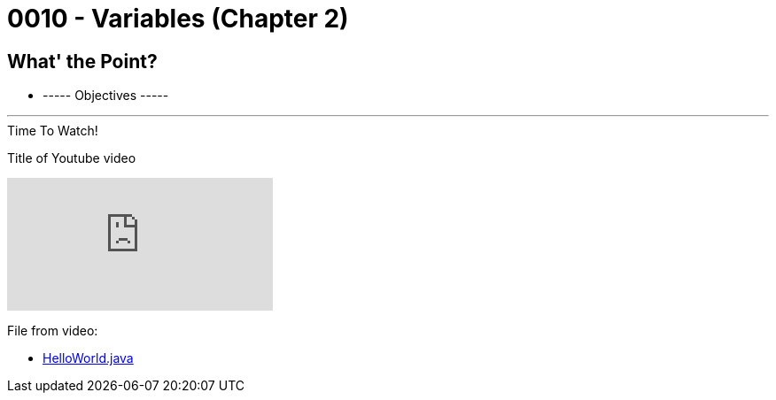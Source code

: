 :imagesdir: images
:sourcedir: source
// The following corrects the directories if this is included in the index file.
ifeval::["{docname}" == "index"]
:imagesdir: chapter-1/images
:sourcedir: chapter-1/source
endif::[]

= 0010 - Variables (Chapter 2)

== What' the Point?
* ----- Objectives -----

''''



.Time To Watch!
****
Title of Youtube video

video::PR6u4KvAkas[youtube, list=PL7yAQImwCConGySAAC5r3AB1tFDMFM3fw]
File from video:

* https://raw.githubusercontent.com/timmcmichael/EMCCTimFiles/refs/heads/main/OOP%20with%20Java%20(CIS150AB)/HelloWorld.java[HelloWorld.java]
****